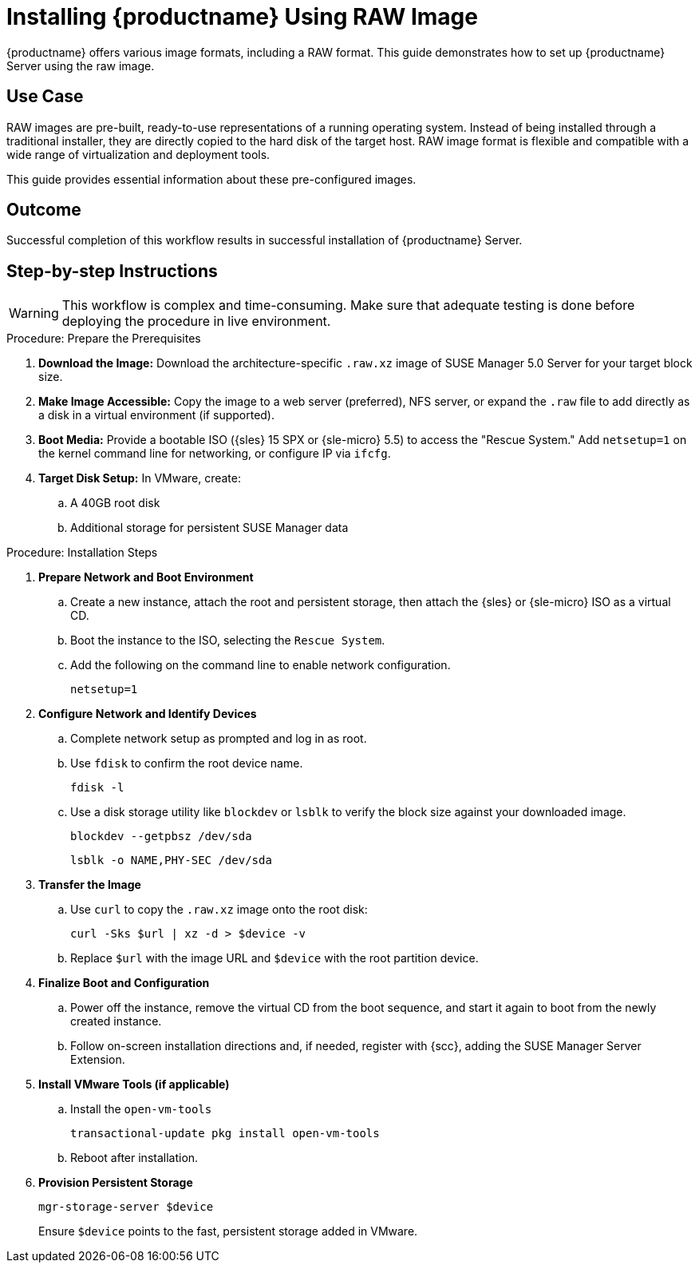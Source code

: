 [[workflow-install-from-raw-image]]
= Installing {productname} Using RAW Image


{productname} offers various image formats, including a RAW format. 
This guide demonstrates how to set up {productname} Server using the raw image.



== Use Case

RAW images are pre-built, ready-to-use representations of a running operating system. 
Instead of being installed through a traditional installer, they are directly copied to the hard disk of the target host.
RAW image format is flexible and compatible with a wide range of virtualization and deployment tools. 

This guide provides essential information about these pre-configured images.



== Outcome 

Successful completion of this workflow results in successful installation of {productname} Server.



== Step-by-step Instructions

[WARNING]
====
This workflow is complex and time-consuming.
Make sure that adequate testing is done before deploying the procedure in live environment.
====

.Procedure: Prepare the Prerequisites
[role=procedure]
. *Download the Image:* Download the architecture-specific [literal]``.raw.xz`` image of SUSE Manager 5.0 Server for your target block size.
. *Make Image Accessible:* Copy the image to a web server (preferred), NFS server, or expand the [literal]``.raw`` file to add directly as a disk in a virtual environment (if supported).
. *Boot Media:* Provide a bootable ISO ({sles} 15 SPX or {sle-micro} 5.5) to access the "Rescue System." 
  Add [literal]``netsetup=1`` on the kernel command line for networking, or configure IP via [command]``ifcfg``.
. *Target Disk Setup:* In VMware, create:
.. A 40GB root disk
.. Additional storage for persistent SUSE Manager data

											
.Procedure: Installation Steps
[role=procedure]										
. *Prepare Network and Boot Environment*
.. Create a new instance, attach the root and persistent storage, then attach the {sles} or {sle-micro} ISO as a virtual CD.
.. Boot the instance to the ISO, selecting the [literal]``Rescue System``.
.. Add the following on the command line to enable network configuration.
+
----
netsetup=1
----
+
. *Configure Network and Identify Devices*
.. Complete network setup as prompted and log in as root.
.. Use [command]``fdisk`` to confirm the root device name.
+
----
fdisk -l
----
+
.. Use a disk storage utility like [literal]``blockdev`` or [literal]``lsblk`` to verify the block size against your downloaded image.
+
----
blockdev --getpbsz /dev/sda
----
+
----
lsblk -o NAME,PHY-SEC /dev/sda
----
+
. *Transfer the Image*
.. Use [literal]``curl`` to copy the [literal]``.raw.xz`` image onto the root disk:
+
----
curl -Sks $url | xz -d > $device -v
----
+
.. Replace [literal]``$url``  with the image URL and [literal]``$device`` with the root partition device.
. *Finalize Boot and Configuration*
.. Power off the instance, remove the virtual CD from the boot sequence, and start it again to boot from the newly created instance.
.. Follow on-screen installation directions and, if needed, register with {scc}, adding the SUSE Manager Server Extension.
. *Install VMware Tools (if applicable)*
.. Install the [literal]``open-vm-tools``
+
----
transactional-update pkg install open-vm-tools
----
+
.. Reboot after installation.
. *Provision Persistent Storage*
+
----
mgr-storage-server $device
----
+
Ensure [literal]``$device`` points to the fast, persistent storage added in VMware.
